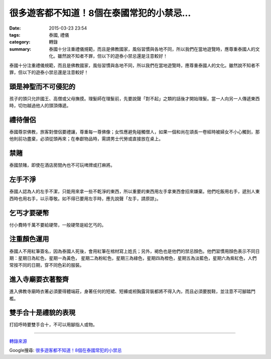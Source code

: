 很多遊客都不知道！8個在泰國常犯的小禁忌...
##########################################

:date: 2015-03-23 23:54
:tags: 泰國, 禮儀
:category: 轉錄
:summary: 泰國十分注重禮儀規範，而且是佛教國家，風俗習慣與各地不同，所以我們在當地遊覽時，應尊重泰國人的文化。雖然說不知者不罪，但以下的遊泰小禁忌還是注意較好！


泰國十分注重禮儀規範，而且是佛教國家，風俗習慣與各地不同，所以我們在當地遊覽時，應尊重泰國人的文化。雖然說不知者不罪，但以下的遊泰小禁忌還是注意較好！


頭是神聖而不可侵犯的
++++++++++++++++++++

孩子的頭只允許國王、高僧或父母撫摸。理髮師在理髮前，先要說聲「對不起」之類的話後才開始理髮。當一人向另一人傳遞東西時，切勿越過他人的頭頂傳遞。


禮待僧侶
++++++++

泰國尊崇佛教，旅客對僧侶要禮讓，尊重每一尊佛像；女性應避免碰觸僧人，如果一個和尚在頌長一卷經時被婦女不小心觸到，那他則前功盡棄，必須從頭再來；在奉獻物品時，需請男士代勞或直接放在桌上。


禁賭
++++

泰國禁賭，即使在酒店房間內也不可玩啤牌或打麻將。


左手不淨
++++++++

泰國人認為人的左手不潔，只能用來拿一些不乾淨的東西，所以重要的東西用左手拿東西會招來嫌棄。他們吃飯用右手，遞別人東西時也用右手，以示尊敬。如不得已要用左手時，應先說聲「左手，請原諒」。


乞丐才要硬幣
++++++++++++

付小費時千萬不要給硬幣，一般硬幣是給乞丐的。


注重顏色運用
++++++++++++

泰國人不用紅筆簽名，因為泰國人死後，會用紅筆在棺材寫上姓氏；另外，褐色也是他們的禁忌顏色。他們習慣用顏色表示不同日期：星期日為紅色，星期一為黃色， 星期二為粉紅色，星期三為綠色，星期四為橙色，星期五為淡藍色，星期六為紫紅色，人們常按不同的日期，穿不同色彩的服裝。


進入寺廟要衣著整齊
++++++++++++++++++

進入佛教寺廟時衣著必須要得體端莊，身著任何的短裙、短褲或袒胸露背裝都將不得入內，而且必須要脫鞋，並注意不可腳踏門檻。


雙手合十是禮貌的表現
++++++++++++++++++++

打招呼時要雙手合十，不可以用腳指人或物。

----

`轉錄來源 <http://shareba.com/?do=/blog/162180/>`_

Google搜尋: `很多遊客都不知道！8個在泰國常犯的小禁忌 <https://www.google.com.tw/search?q=%E5%BE%88%E5%A4%9A%E9%81%8A%E5%AE%A2%E9%83%BD%E4%B8%8D%E7%9F%A5%E9%81%93%EF%BC%818%E5%80%8B%E5%9C%A8%E6%B3%B0%E5%9C%8B%E5%B8%B8%E7%8A%AF%E7%9A%84%E5%B0%8F%E7%A6%81%E5%BF%8C>`_
